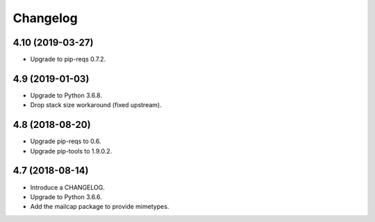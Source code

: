 Changelog
=========

4.10 (2019-03-27)
----------------

* Upgrade to pip-reqs 0.7.2.


4.9 (2019-01-03)
----------------

* Upgrade to Python 3.6.8.
* Drop stack size workaround (fixed upstream).


4.8 (2018-08-20)
----------------

* Upgrade pip-reqs to 0.6.
* Upgrade pip-tools to 1.9.0.2.


4.7 (2018-08-14)
----------------

* Introduce a CHANGELOG.
* Upgrade to Python 3.6.6.
* Add the mailcap package to provide mimetypes.
